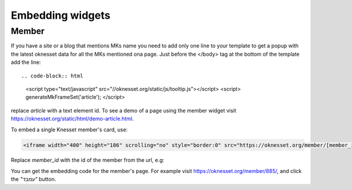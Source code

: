 Embedding widgets
====================

Member
------

If you have a site or a blog that mentions MKs name you need to add 
only one line to your template to get a popup with the latest oknesset data
for all the MKs mentioned ona page. Just before the </body> tag at the bottom
of the template add the line::

.. code-block:: html

    <script type="text/javascript" src="//oknesset.org/static/js/tooltip.js"></script>
    <script> generateMkFrameSet('article'); </script>

replace `article` with a text element id.  To see a demo of a page using the
member widget visit https://oknesset.org/static/html/demo-article.html.

To embed a single Knesset member's card, use:

.. code-block:: html

    <iframe width="400" height="186" scrolling="no" style="border:0" src="https://oknesset.org/member/[member_id]/embed/"></iframe>

Replace `member_id` with the id of the member from the url, e.g:

You can get the embedding code for the member's page. For example visit
https://oknesset.org/member/885/, and click the `"עמבד"` button.
